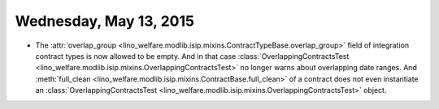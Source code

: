 =======================
Wednesday, May 13, 2015
=======================

- The :attr:`overlap_group
  <lino_welfare.modlib.isip.mixins.ContractTypeBase.overlap_group>`
  field of integration contract types is now allowed to be empty. And
  in that case :class:`OverlappingContractsTest
  <lino_welfare.modlib.isip.mixins.OverlappingContractsTest>` no
  longer warns about overlapping date ranges.  And :meth:`full_clean
  <lino_welfare.modlib.isip.mixins.ContractBase.full_clean>` of a
  contract does not even instantiate an
  :class:`OverlappingContractsTest
  <lino_welfare.modlib.isip.mixins.OverlappingContractsTest>` object.
